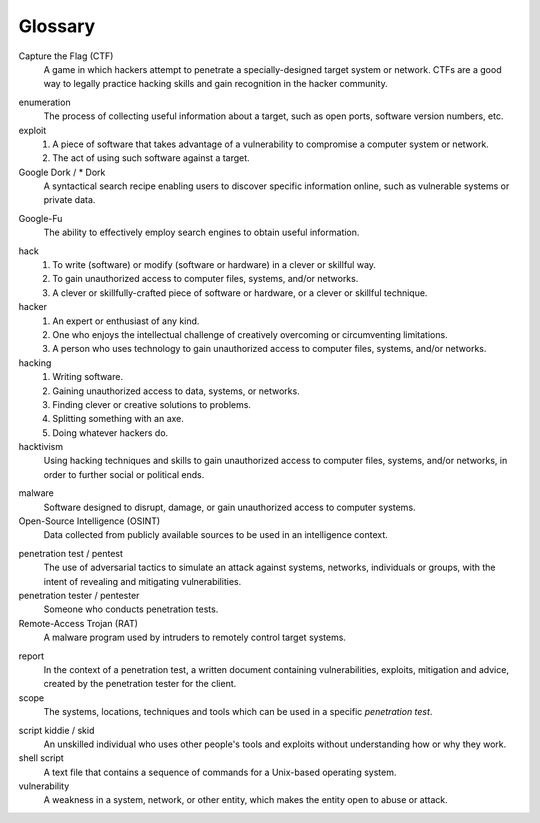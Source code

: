 Glossary
========

Capture the Flag (CTF)
  A game in which hackers attempt to penetrate a specially-designed target system or network. CTFs are a good way to legally practice hacking skills and gain recognition in the hacker community.

.. index:: !Capture the Flag


enumeration
  The process of collecting useful information about a target, such as open ports, software version numbers, etc.


exploit
  1. A piece of software that takes advantage of a vulnerability to compromise a computer system or network.
  2. The act of using such software against a target.


Google Dork / * Dork
  A syntactical search recipe enabling users to discover specific information online, such as vulnerable systems or private data.

.. index:: !Google Dork


Google-Fu
  The ability to effectively employ search engines to obtain useful information.

.. index:: !Google-Fu


hack
  1. To write (software) or modify (software or hardware) in a clever or skillful way.
  2. To gain unauthorized access to computer files, systems, and/or networks.
  3. A clever or skillfully-crafted piece of software or hardware, or a clever or skillful technique.


hacker
  1. An expert or enthusiast of any kind.
  2. One who enjoys the intellectual challenge of creatively overcoming or circumventing limitations.
  3. A person who uses technology to gain unauthorized access to computer files, systems, and/or networks.


hacking
  1. Writing software.
  2. Gaining unauthorized access to data, systems, or networks.
  3. Finding clever or creative solutions to problems.
  4. Splitting something with an axe.
  5. Doing whatever hackers do.


hacktivism
  Using hacking techniques and skills to gain unauthorized access to computer files, systems, and/or networks, in order to further social or political ends.

.. index:: !hacktivism


malware
  Software designed to disrupt, damage, or gain unauthorized access to computer systems.


Open-Source Intelligence (OSINT)
  Data collected from publicly available sources to be used in an intelligence context.

.. index:: !OSINT


penetration test / pentest
  The use of adversarial tactics to simulate an attack against systems, networks, individuals or groups, with the intent of revealing and mitigating vulnerabilities.


penetration tester / pentester
  Someone who conducts penetration tests.


Remote-Access Trojan (RAT)
  A malware program used by intruders to remotely control target systems.

.. index:: !Remote-Access Trojan (RAT)


report
  In the context of a penetration test, a written document containing vulnerabilities, exploits, mitigation and advice, created by the penetration tester for the client.


scope
  The systems, locations, techniques and tools which can be used in a specific `penetration test`.

.. index:: !scope


script kiddie / skid
  An unskilled individual who uses other people's tools and exploits without understanding how or why they work.


shell script
  A text file that contains a sequence of commands for a Unix-based operating system.


vulnerability
  A weakness in a system, network, or other entity, which makes the entity open to abuse or attack.
